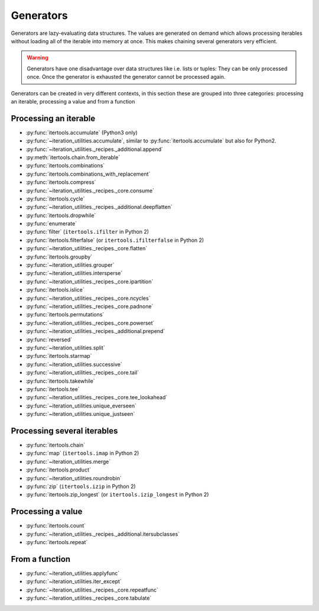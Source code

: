 Generators
----------

Generators are lazy-evaluating data structures. The values are generated
on demand which allows processing iterables without loading all of the
iterable into memory at once. This makes chaining several generators very
efficient.

.. warning::
   Generators have one disadvantage over data structures like i.e. lists or
   tuples: They can be only processed once. Once the generator is exhausted the
   generator cannot be processed again.

Generators can be created in very different contexts, in this section these are
grouped into three categories: processing an iterable, processing a value and
from a function

Processing an iterable
^^^^^^^^^^^^^^^^^^^^^^

- :py:func:`itertools.accumulate` (Python3 only)
- :py:func:`~iteration_utilities.accumulate`, similar to
  :py:func:`itertools.accumulate` but also for Python2.
- :py:func:`~iteration_utilities._recipes._additional.append`
- :py:meth:`itertools.chain.from_iterable`
- :py:func:`itertools.combinations`
- :py:func:`itertools.combinations_with_replacement`
- :py:func:`itertools.compress`
- :py:func:`~iteration_utilities._recipes._core.consume`
- :py:func:`itertools.cycle`
- :py:func:`~iteration_utilities._recipes._additional.deepflatten`
- :py:func:`itertools.dropwhile`
- :py:func:`enumerate`
- :py:func:`filter` (``itertools.ifilter`` in Python 2)
- :py:func:`itertools.filterfalse` (or ``itertools.ifilterfalse`` in Python 2)
- :py:func:`~iteration_utilities._recipes._core.flatten`
- :py:func:`itertools.groupby`
- :py:func:`~iteration_utilities.grouper`
- :py:func:`~iteration_utilities.intersperse`
- :py:func:`~iteration_utilities._recipes._core.ipartition`
- :py:func:`itertools.islice`
- :py:func:`~iteration_utilities._recipes._core.ncycles`
- :py:func:`~iteration_utilities._recipes._core.padnone`
- :py:func:`itertools.permutations`
- :py:func:`~iteration_utilities._recipes._core.powerset`
- :py:func:`~iteration_utilities._recipes._additional.prepend`
- :py:func:`reversed`
- :py:func:`~iteration_utilities.split`
- :py:func:`itertools.starmap`
- :py:func:`~iteration_utilities.successive`
- :py:func:`~iteration_utilities._recipes._core.tail`
- :py:func:`itertools.takewhile`
- :py:func:`itertools.tee`
- :py:func:`~iteration_utilities._recipes._core.tee_lookahead`
- :py:func:`~iteration_utilities.unique_everseen`
- :py:func:`~iteration_utilities.unique_justseen`


Processing several iterables
^^^^^^^^^^^^^^^^^^^^^^^^^^^^

- :py:func:`itertools.chain`
- :py:func:`map` (``itertools.imap`` in Python 2)
- :py:func:`~iteration_utilities.merge`
- :py:func:`itertools.product`
- :py:func:`~iteration_utilities.roundrobin`
- :py:func:`zip` (``itertools.izip`` in Python 2)
- :py:func:`itertools.zip_longest` (or ``itertools.izip_longest`` in Python 2)



Processing a value
^^^^^^^^^^^^^^^^^^

- :py:func:`itertools.count`
- :py:func:`~iteration_utilities._recipes._additional.itersubclasses`
- :py:func:`itertools.repeat`


From a function
^^^^^^^^^^^^^^^

- :py:func:`~iteration_utilities.applyfunc`
- :py:func:`~iteration_utilities.iter_except`
- :py:func:`~iteration_utilities._recipes._core.repeatfunc`
- :py:func:`~iteration_utilities._recipes._core.tabulate`

